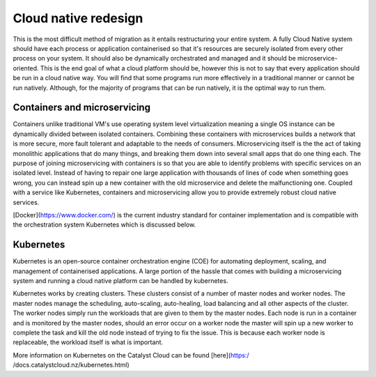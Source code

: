 #####################
Cloud native redesign
#####################

This is the most difficult method of migration as it entails restructuring your
entire system. A fully Cloud Native system should have each process or
application containerised so that it's resources are securely isolated from
every other process on your system. It should also be dynamically orchestrated
and managed and it should be microservice-oriented. This is the end goal of
what a cloud platform should be, however this is not to say that every
application should be run in a cloud native way. You will find that some
programs run more effectively in a traditional manner or cannot be run
natively. Although, for the majority of programs that can be run natively, it
is the optimal way to run them.

*****************************
Containers and microservicing
*****************************

Containers unlike traditional VM's use operating system level virtualization
meaning a single OS instance can be dynamically divided between isolated
containers. Combining these containers with microservices builds a network that
is more secure, more fault tolerant and adaptable to the needs of consumers.
Microservicing itself is the the act of taking monolithic applications that do
many things, and breaking them down into several small apps that do one thing
each. The purpose of joining microservicing with containers is so that you are
able to identify problems with specific services on an isolated level. Instead
of having to repair one large application with thousands of lines of code when
something goes wrong, you can instead spin up a new container with the old
microservice and delete the malfunctioning one. Coupled with a service like
Kubernetes, containers and microservicing allow you to provide extremely robust
cloud native services.

[Docker](https://www.docker.com/) is the current industry standard for
container implementation and is compatible with the orchestration system
Kubernetes which is discussed below.

**********
Kubernetes
**********

Kubernetes is an open-source container orchestration engine (COE) for
automating deployment, scaling, and management of containerised applications. A
large portion of the hassle that comes with building a microservicing system
and running a cloud native platform can be handled by kubernetes.

Kubernetes works by creating clusters. These clusters consist of a number of
master nodes and worker nodes. The master nodes manage the scheduling,
auto-scaling, auto-healing, load balancing and all other aspects of the
cluster. The worker nodes simply run the workloads that are given to them by
the master nodes. Each node is run in a container and is monitored by the
master nodes, should an error occur on a worker node the master will spin up a
new worker to complete the task and kill the old node instead of trying to fix
the issue. This is because each worker node is replaceable, the workload itself
is what is important.

More information on Kubernetes on the Catalyst Cloud can be found [here](https:/
/docs.catalystcloud.nz/kubernetes.html)
